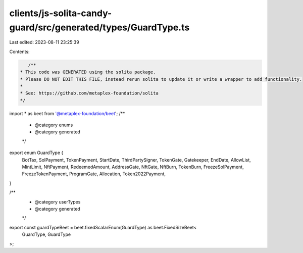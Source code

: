 clients/js-solita-candy-guard/src/generated/types/GuardType.ts
==============================================================

Last edited: 2023-08-11 23:25:39

Contents:

.. code-block:: ts

    /**
 * This code was GENERATED using the solita package.
 * Please DO NOT EDIT THIS FILE, instead rerun solita to update it or write a wrapper to add functionality.
 *
 * See: https://github.com/metaplex-foundation/solita
 */

import * as beet from '@metaplex-foundation/beet';
/**
 * @category enums
 * @category generated
 */
export enum GuardType {
  BotTax,
  SolPayment,
  TokenPayment,
  StartDate,
  ThirdPartySigner,
  TokenGate,
  Gatekeeper,
  EndDate,
  AllowList,
  MintLimit,
  NftPayment,
  RedeemedAmount,
  AddressGate,
  NftGate,
  NftBurn,
  TokenBurn,
  FreezeSolPayment,
  FreezeTokenPayment,
  ProgramGate,
  Allocation,
  Token2022Payment,
}

/**
 * @category userTypes
 * @category generated
 */
export const guardTypeBeet = beet.fixedScalarEnum(GuardType) as beet.FixedSizeBeet<
  GuardType,
  GuardType
>;


